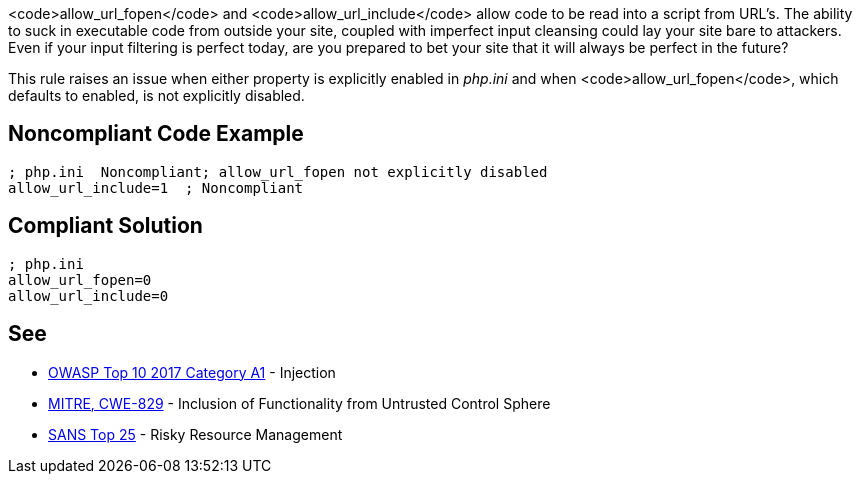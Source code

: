 <code>allow_url_fopen</code> and <code>allow_url_include</code> allow code to be read into a script from URL's. The ability to suck in executable code from outside your site, coupled with imperfect input cleansing could lay your site bare to attackers. Even if your input filtering is perfect today, are you prepared to bet your site that it will always be perfect in the future?

This rule raises an issue when either property is explicitly enabled in _php.ini_ and when <code>allow_url_fopen</code>, which defaults to enabled, is not explicitly disabled.


== Noncompliant Code Example

----
; php.ini  Noncompliant; allow_url_fopen not explicitly disabled
allow_url_include=1  ; Noncompliant
----


== Compliant Solution

----
; php.ini  
allow_url_fopen=0
allow_url_include=0
----


== See

* https://www.owasp.org/index.php/Top_10-2017_A1-Injection[OWASP Top 10 2017 Category A1] - Injection
* https://cwe.mitre.org/data/definitions/829.html[MITRE, CWE-829] - Inclusion of Functionality from Untrusted Control Sphere
* https://www.sans.org/top25-software-errors/#cat2[SANS Top 25] - Risky Resource Management

